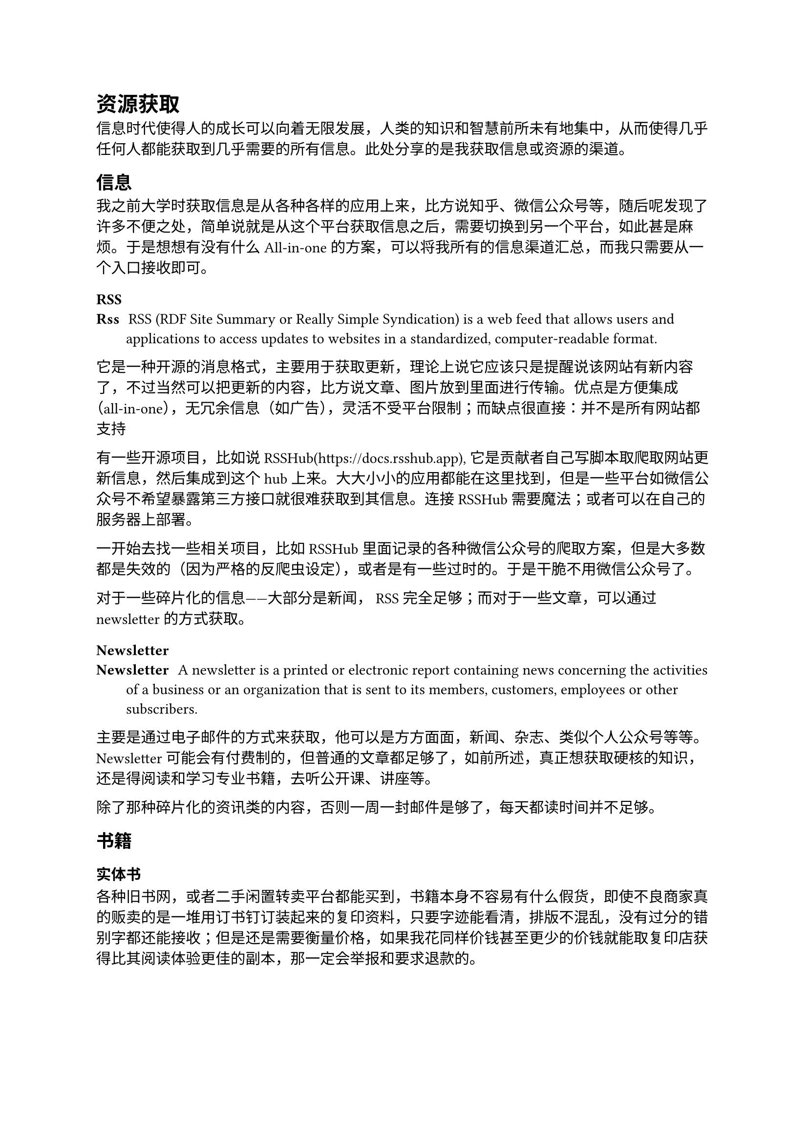 = 资源获取

信息时代使得人的成长可以向着无限发展，人类的知识和智慧前所未有地集中，从而使得几乎任何人都能获取到几乎需要的所有信息。此处分享的是我获取信息或资源的渠道。

== 信息

我之前大学时获取信息是从各种各样的应用上来，比方说知乎、微信公众号等，随后呢发现了许多不便之处，简单说就是从这个平台获取信息之后，需要切换到另一个平台，如此甚是麻烦。于是想想有没有什么 All-in-one 的方案，可以将我所有的信息渠道汇总，而我只需要从一个入口接收即可。

=== RSS
/ Rss: RSS (RDF Site Summary or Really Simple Syndication) is a web feed that allows users and applications to access updates to websites in a standardized, computer-readable format.

它是一种开源的消息格式，主要用于获取更新，理论上说它应该只是提醒说该网站有新内容了，不过当然可以把更新的内容，比方说文章、图片放到里面进行传输。优点是方便集成（all-in-one），无冗余信息（如广告），灵活不受平台限制；而缺点很直接：并不是所有网站都支持

#let rsshub = link("https://docs.rsshub.app")[RSSHub]

有一些开源项目，比如说#rsshub\(#rsshub.dest), 它是贡献者自己写脚本取爬取网站更新信息，然后集成到这个 hub 上来。大大小小的应用都能在这里找到，但是一些平台如微信公众号不希望暴露第三方接口就很难获取到其信息。连接#rsshub 需要魔法；或者可以在自己的服务器上部署。

一开始去找一些相关项目，比如#rsshub 里面记录的各种微信公众号的爬取方案，但是大多数都是失效的（因为严格的反爬虫设定），或者是有一些过时的。于是干脆不用微信公众号了。

对于一些碎片化的信息——大部分是新闻， RSS 完全足够；而对于一些文章，可以通过 newsletter 的方式获取。

=== Newsletter
/ Newsletter: A newsletter is a printed or electronic report containing news concerning the activities of a business or an organization that is sent to its members, customers, employees or other subscribers.

主要是通过电子邮件的方式来获取，他可以是方方面面，新闻、杂志、类似个人公众号等等。 Newsletter 可能会有付费制的，但普通的文章都足够了，如前所述，真正想获取硬核的知识，还是得阅读和学习专业书籍，去听公开课、讲座等。

除了那种碎片化的资讯类的内容，否则一周一封邮件是够了，每天都读时间并不足够。

== 书籍
=== 实体书
各种旧书网，或者二手闲置转卖平台都能买到，书籍本身不容易有什么假货，即使不良商家真的贩卖的是一堆用订书钉订装起来的复印资料，只要字迹能看清，排版不混乱，没有过分的错别字都还能接收；但是还是需要衡量价格，如果我花同样价钱甚至更少的价钱就能取复印店获得比其阅读体验更佳的副本，那一定会举报和要求退款的。

=== 电子书
目前而言，安娜的档案基本满足了我所有的书籍需求，中文的英文的。它本身是一个开源性质的数据库，里面收录了来自互联网的各种电子书，它以用户捐赠的形式运营。成为会员会有一些特权，不过对于我等凡夫俗子，其实用不到它提供的会员功能。

官网地址：https://annas-archive.org/. 有时候可能需要魔法。

== 视频
短视频给的快乐过于直接，在3秒钟之内就能让人感觉到开心。我曾自视清高，因为自己的手机没有抖音快手，也不刷各种平台的短视频，但是其实一直用 b 站（bilibili）消磨时光；的确上面会有很多优质的资源，各种考试党、自学派都能找到很多有用的公开课和各种前人的经验分享，也正是因为这个，我才会觉得我使用它的理由是因为我在其上有学习的需要。

后知后觉，我在其娱乐视频花费的时间并不少，因而我从手机中将其卸载。尽管如此，我还是在电脑端使用它，区别在于，我只有在学习需要看公开课的时候才会用到，极大压缩各种娱乐视频对我的诱惑——必须承认，这股诱惑令我难以拒绝。

另外一个类似的途径就是 Youtube. 首先使用它需要魔法，其次对于一个学习者本身，它和 b 站并没有太大区别。

== 论坛或贴吧

论坛和群聊区别还是很大的。

群聊几乎很难形成针对性，百家争鸣，实时性使得很多信息几乎都是没有价值的。而论坛是网友提出一个话题，其他成员针对这个话题进行讨论，对于一些大家都认可回复，管理员很容易标记它，后来者便可以快速地找到潜在的解决方案。

同时，还可以收藏帖子，方便日后查看；订阅帖子，有相关回复会得到通知，而不像群聊随心所欲，当前讨论的话题到底为何还需要查看上下文。

当然，论坛也会存在灌水行为，这类现象的发生与其环境有关，一个优质的论坛则不太会出现水帖，要么是快速解答，要么是管理员觉得毫无意义便关贴。

关键的问题便是，如何去找到优质的论坛。我回答不上；只知道论坛是一种好方法。
